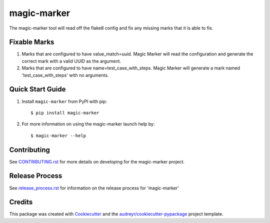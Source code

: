 ============
magic-marker
============


.. image:: https://img.shields.io/travis/rcbops/magic-marker.svg
        :target: https://travis-ci.org/rcbops/magic-marker


The magic-marker tool will read off the flake8 config and fix any missing marks that it is able to fix.

Fixable Marks
-------------

1. Marks that are configured to have value_match=uuid.  Magic Marker will read the configuration and generate the correct mark with a valid UUID as the argument.
2. Marks that are configured to have name=test_case_with_steps.  Magic Marker will generate a mark named 'test_case_with_steps' with no arguments.

Quick Start Guide
-----------------

1. Install ``magic-marker`` from PyPI with pip::

    $ pip install magic-marker

2. For more information on using the magic-marker launch help by::

    $ magic-marker --help


Contributing
------------

See `CONTRIBUTING.rst`_ for more details on developing for the magic-marker project.

Release Process
---------------

See `release_process.rst`_ for information on the release process for 'magic-marker'

Credits
-------

This package was created with Cookiecutter_ and the `audreyr/cookiecutter-pypackage`_ project template.

.. _CONTRIBUTING.rst: CONTRIBUTING.rst
.. _release_process.rst: docs/release_process.rst
.. _Cookiecutter: https://github.com/audreyr/cookiecutter
.. _`audreyr/cookiecutter-pypackage`: https://github.com/audreyr/cookiecutter-pypackage